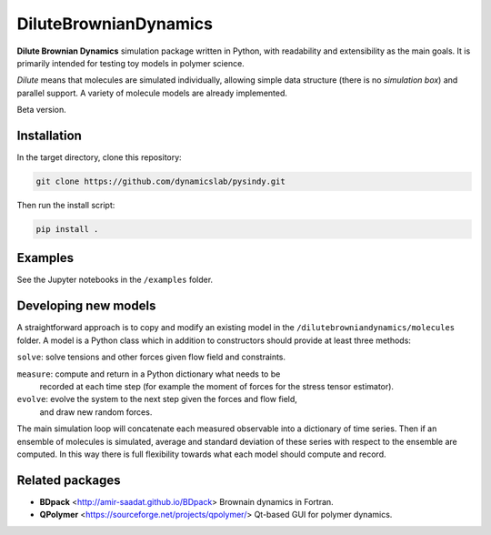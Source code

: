 DiluteBrownianDynamics
======================

**Dilute Brownian Dynamics** simulation package written in Python, with
readability and extensibility as the main goals. It is primarily intended for
testing toy models in polymer science.

*Dilute* means that molecules are simulated individually, allowing simple data
structure (there is no *simulation box*) and parallel support. A variety of
molecule models are already implemented.

Beta version.

Installation
------------

In the target directory, clone this repository:

.. code-block:: bash

    git clone https://github.com/dynamicslab/pysindy.git

Then run the install script:

.. code-block:: bash

    pip install .

Examples
--------
See the Jupyter notebooks in the ``/examples`` folder.

Developing new models
---------------------
A straightforward approach is to copy and modify an existing model in the
``/dilutebrowniandynamics/molecules`` folder. A model is a Python class which
in addition to constructors should provide at least three methods:

``solve``: solve tensions and other forces given flow field and constraints.

``measure``: compute and return in a Python dictionary what needs to be
  recorded at each time step (for example the moment of forces for the stress
  tensor estimator).
    
``evolve``: evolve the system to the next step given the forces and flow field,
  and draw new random forces.

The main simulation loop will concatenate each measured observable into a
dictionary of time series. Then if an ensemble of molecules is simulated, average and
standard deviation of these series with respect to the ensemble are
computed. In this way there is full flexibility towards what each model should
compute and record. 

Related packages
----------------

- **BDpack** <http://amir-saadat.github.io/BDpack> Brownain dynamics in Fortran.
- **QPolymer** <https://sourceforge.net/projects/qpolymer/> Qt-based GUI for
  polymer dynamics.
